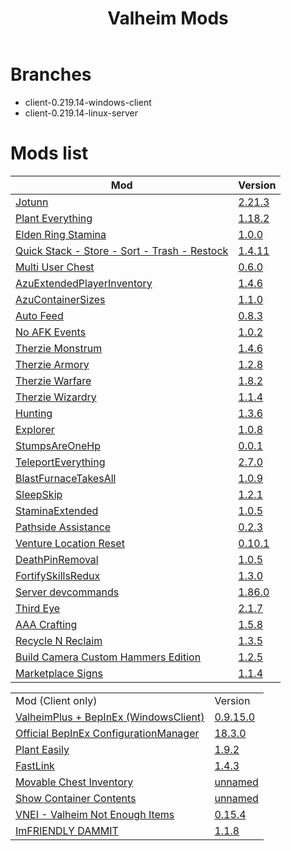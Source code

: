 #+title: Valheim Mods
* Branches
- client-0.219.14-windows-client
- client-0.219.14-linux-server
* Mods list
| Mod                                          | Version |
|----------------------------------------------+---------|
| [[https://thunderstore.io/c/valheim/p/ValheimModding/Jotunn/][Jotunn]]                                       | [[https://thunderstore.io/package/download/ValheimModding/Jotunn/2.21.3/][2.21.3]]  |
| [[https://thunderstore.io/c/valheim/p/Advize/PlantEverything/][Plant Everything]]                             | [[https://thunderstore.io/package/download/Advize/PlantEverything/1.18.2/][1.18.2]]  |
| [[https://www.nexusmods.com/valheim/mods/2236?tab=description][Elden Ring Stamina]]                           | [[https://www.nexusmods.com/valheim/mods/2236?tab=files&file_id=11217][1.0.0]]   |
| [[https://www.nexusmods.com/valheim/mods/2094][Quick Stack - Store - Sort - Trash - Restock]] | [[https://www.nexusmods.com/valheim/mods/2094?tab=files&file_id=18154][1.4.11]]  |
| [[https://thunderstore.io/c/valheim/p/MSchmoecker/MultiUserChest/][Multi User Chest]]                             | [[https://thunderstore.io/package/download/MSchmoecker/MultiUserChest/0.6.0/][0.6.0]]   |
| [[https://thunderstore.io/c/valheim/p/Azumatt/AzuExtendedPlayerInventory/][AzuExtendedPlayerInventory]]                   | [[https://thunderstore.io/package/download/Azumatt/AzuExtendedPlayerInventory/1.4.6/][1.4.6]]   |
| [[https://thunderstore.io/c/valheim/p/Azumatt/AzuContainerSizes/][AzuContainerSizes]]                            | [[https://thunderstore.io/package/download/Azumatt/AzuContainerSizes/1.1.0/][1.1.0]]   |
| [[https://www.nexusmods.com/valheim/mods/2787][Auto Feed]]                                    | [[https://www.nexusmods.com/valheim/mods/2787?tab=files&file_id=16809][0.8.3]]   |
| [[https://thunderstore.io/c/valheim/p/GemHunter1/NoAFKEvents/][No AFK Events]]                                | [[https://thunderstore.io/package/download/GemHunter1/NoAFKEvents/1.0.2/][1.0.2]]   |
| [[https://thunderstore.io/c/valheim/p/Therzie/Monstrum/][Therzie Monstrum]]                             | [[https://thunderstore.io/package/download/Therzie/Monstrum/1.4.6/][1.4.6]]   |
| [[https://thunderstore.io/c/valheim/p/Therzie/Armory/][Therzie Armory]]                               | [[https://thunderstore.io/package/download/Therzie/Armory/1.2.8/][1.2.8]]   |
| [[https://thunderstore.io/c/valheim/p/Therzie/Warfare/][Therzie Warfare]]                              | [[https://thunderstore.io/package/download/Therzie/Warfare/1.8.2/][1.8.2]]   |
| [[https://thunderstore.io/c/valheim/p/Therzie/Wizardry/][Therzie Wizardry]]                             | [[https://thunderstore.io/package/download/Therzie/Wizardry/1.1.4/][1.1.4]]   |
| [[https://thunderstore.io/c/valheim/p/blacks7ar/Hunting/][Hunting]]                                      | [[https://thunderstore.io/package/download/blacks7ar/Hunting/1.3.6/][1.3.6]]   |
| [[https://thunderstore.io/c/valheim/p/blacks7ar/Explorer/][Explorer]]                                     | [[https://thunderstore.io/package/download/blacks7ar/Explorer/1.0.8/][1.0.8]]   |
| [[https://thunderstore.io/c/valheim/p/coemt/StumpsAreOneHp/][StumpsAreOneHp]]                               | [[https://thunderstore.io/package/download/coemt/StumpsAreOneHp/0.0.1/][0.0.1]]   |
| [[https://thunderstore.io/c/valheim/p/OdinPlus/TeleportEverything/][TeleportEverything]]                           | [[https://thunderstore.io/package/download/OdinPlus/TeleportEverything/2.7.0/][2.7.0]]   |
| [[https://thunderstore.io/c/valheim/p/TastyChickenLegs/BlastFurnaceTakesAll/][BlastFurnaceTakesAll]]                         | [[https://thunderstore.io/package/download/TastyChickenLegs/BlastFurnaceTakesAll/1.0.9/][1.0.9]]   |
| [[https://thunderstore.io/c/valheim/p/Azumatt/SleepSkip/][SleepSkip]]                                    | [[https://thunderstore.io/c/valheim/p/Azumatt/SleepSkip/][1.2.1]]   |
| [[https://thunderstore.io/c/valheim/p/shudnal/StaminaExtended/][StaminaExtended]]                              | [[https://thunderstore.io/package/download/shudnal/StaminaExtended/1.0.5/][1.0.5]]   |
| [[https://thunderstore.io/c/valheim/p/VentureValheim/Pathside_Assistance/][Pathside Assistance]]                          | [[https://thunderstore.io/package/download/VentureValheim/Pathside_Assistance/0.2.3/][0.2.3]]   |
| [[https://thunderstore.io/c/valheim/p/VentureValheim/Venture_Location_Reset/][Venture Location Reset]]                       | [[https://thunderstore.io/package/download/VentureValheim/Venture_Location_Reset/0.10.1/][0.10.1]]  |
| [[https://thunderstore.io/c/valheim/p/Azumatt/DeathPinRemoval/][DeathPinRemoval]]                              | [[https://thunderstore.io/package/download/Azumatt/DeathPinRemoval/1.0.5/][1.0.5]]   |
| [[https://thunderstore.io/c/valheim/p/Searica/FortifySkillsRedux/][FortifySkillsRedux]]                           | [[https://thunderstore.io/package/download/Searica/FortifySkillsRedux/1.3.0/][1.3.0]]   |
| [[https://thunderstore.io/c/valheim/p/JereKuusela/Server_devcommands/][Server devcommands]]                           | [[https://thunderstore.io/package/download/JereKuusela/Server_devcommands/1.86.0/][1.86.0]]  |
| [[https://thunderstore.io/c/valheim/p/Azumatt/Third_Eye/][Third Eye]]                                    | [[https://thunderstore.io/package/download/Azumatt/Third_Eye/2.1.7/][2.1.7]]   |
| [[https://thunderstore.io/c/valheim/p/Azumatt/AAA_Crafting/][AAA Crafting]]                                 | [[https://thunderstore.io/package/download/Azumatt/AAA_Crafting/1.5.8/][1.5.8]]   |
| [[https://thunderstore.io/c/valheim/p/Azumatt/Recycle_N_Reclaim/][Recycle N Reclaim]]                            | [[https://thunderstore.io/package/download/Azumatt/Recycle_N_Reclaim/1.3.5/][1.3.5]]   |
| [[https://thunderstore.io/c/valheim/p/Azumatt/Build_Camera_Custom_Hammers_Edition/][Build Camera Custom Hammers Edition]]          | [[https://thunderstore.io/package/download/Azumatt/Build_Camera_Custom_Hammers_Edition/1.2.5/][1.2.5]]   |
| [[https://thunderstore.io/c/valheim/p/Azumatt/Marketplace_Signs/][Marketplace Signs]]                            | [[https://thunderstore.io/package/download/Azumatt/Marketplace_Signs/1.1.4/][1.1.4]]   |


| Mod (Client only)                     | Version  |
| [[https://www.nexusmods.com/valheim/mods/2323?tab=description][ValheimPlus + BepInEx (WindowsClient)]] | [[https://github.com/Grantapher/ValheimPlus/releases/download/0.9.15.0/WindowsClient.zip][0.9.15.0]] |
| [[https://thunderstore.io/c/valheim/p/Azumatt/Official_BepInEx_ConfigurationManager/][Official BepInEx ConfigurationManager]] | [[https://thunderstore.io/package/download/Azumatt/Official_BepInEx_ConfigurationManager/18.3.0/][18.3.0]]   |
| [[https://thunderstore.io/c/valheim/p/Advize/PlantEasily/][Plant Easily]]                          | [[https://thunderstore.io/package/download/Advize/PlantEasily/1.9.2/][1.9.2]]    |
| [[https://thunderstore.io/c/valheim/p/Azumatt/FastLink/][FastLink]]                              | [[https://thunderstore.io/package/download/Azumatt/FastLink/1.4.3/][1.4.3]]    |
| [[https://www.nexusmods.com/valheim/mods/2798?tab=description][Movable Chest Inventory]]               | [[https://www.nexusmods.com/valheim/mods/2798?tab=files&file_id=16890][unnamed]]  |
| [[https://www.nexusmods.com/valheim/mods/2798?tab=description][Show Container Contents]]               | [[https://www.nexusmods.com/valheim/mods/2798?tab=files&file_id=16911][unnamed]]  |
| [[https://thunderstore.io/c/valheim/p/MSchmoecker/VNEI/][VNEI - Valheim Not Enough Items]]       | [[https://thunderstore.io/package/download/MSchmoecker/VNEI/0.15.4/][0.15.4]]   |
| [[https://thunderstore.io/c/valheim/p/Azumatt/ImFRIENDLY_DAMMIT/][ImFRIENDLY DAMMIT]]                     | [[https://thunderstore.io/package/download/Azumatt/ImFRIENDLY_DAMMIT/1.1.8/][1.1.8]]    |
